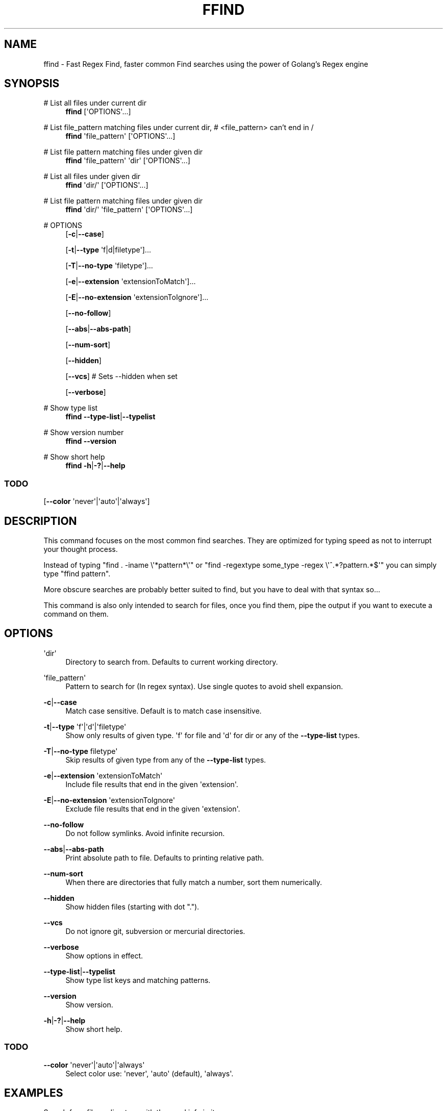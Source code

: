 '\" t
.\"     Title: ffind
.\"    Author: David Gamba, davidgamba at gmail.com
.\" Generator: Asciidoctor 1.5.5
.\"      Date: 2017-07-23
.\"    Manual: \ \&
.\"    Source: \ \&
.\"  Language: English
.\"
.TH "FFIND" "1" "2017-07-23" "\ \&" "\ \&"
.ie \n(.g .ds Aq \(aq
.el       .ds Aq '
.ss \n[.ss] 0
.nh
.ad l
.de URL
\\$2 \(laURL: \\$1 \(ra\\$3
..
.if \n[.g] .mso www.tmac
.LINKSTYLE blue R < >
.SH "NAME"
ffind \- Fast Regex Find, faster common Find searches using the power of Golang’s Regex engine
.SH "SYNOPSIS"
.sp
# List all files under current dir
.RS 4
\fBffind\fP [\(aqOPTIONS\(aq...]
.RE
.sp
# List file_pattern matching files under current dir, # <file_pattern> can\(cqt end in /
.RS 4
\fBffind\fP \(aqfile_pattern\(aq [\(aqOPTIONS\(aq...]
.RE
.sp
# List file pattern matching files under given dir
.RS 4
\fBffind\fP \(aqfile_pattern\(aq \(aqdir\(aq [\(aqOPTIONS\(aq...]
.RE
.sp
# List all files under given dir
.RS 4
\fBffind\fP \(aqdir/\(aq [\(aqOPTIONS\(aq...]
.RE
.sp
# List file pattern matching files under given dir
.RS 4
\fBffind\fP \(aqdir/\(aq \(aqfile_pattern\(aq [\(aqOPTIONS\(aq...]
.RE
.sp
# OPTIONS
.RS 4
[\fB\-c\fP|\fB\-\-case\fP]
.sp
[\fB\-t\fP|\fB\-\-type\fP \(aqf|d|filetype\(aq]...
.sp
[\fB\-T\fP|\fB\-\-no\-type\fP \(aqfiletype\(aq]...
.sp
[\fB\-e\fP|\fB\-\-extension\fP \(aqextensionToMatch\(aq]...
.sp
[\fB\-E\fP|\fB\-\-no\-extension\fP \(aqextensionToIgnore\(aq]...
.sp
[\fB\-\-no\-follow\fP]
.sp
[\fB\-\-abs\fP|\fB\-\-abs\-path\fP]
.sp
[\fB\-\-num\-sort\fP]
.sp
[\fB\-\-hidden\fP]
.sp
[\fB\-\-vcs\fP] # Sets \-\-hidden when set
.sp
[\fB\-\-verbose\fP]
.RE
.sp
# Show type list
.RS 4
\fBffind\fP \fB\-\-type\-list\fP|\fB\-\-typelist\fP
.RE
.sp
# Show version number
.RS 4
\fBffind\fP \fB\-\-version\fP
.RE
.sp
# Show short help
.RS 4
\fBffind\fP \fB\-h\fP|\fB\-?\fP|\fB\-\-help\fP
.RE
.SS "TODO"
.sp
[\fB\-\-color\fP \(aqnever\(aq|\(aqauto\(aq|\(aqalways\(aq]
.SH "DESCRIPTION"
.sp
This command focuses on the most common find searches.
They are optimized for typing speed as not to interrupt your thought process.
.sp
Instead of typing "find . \-iname \(rs\(aq*pattern*\(rs\(aq" or "find \-regextype some_type \-regex \(rs\(aq^.*?pattern.*$\(aq" you can simply type "ffind pattern".
.sp
More obscure searches are probably better suited to find, but you have to deal with that syntax so...
.sp
This command is also only intended to search for files, once you find them, pipe the output if you want to execute a command on them.
.SH "OPTIONS"
.sp
\(aqdir\(aq
.RS 4
Directory to search from.
Defaults to current working directory.
.RE
.sp
\(aqfile_pattern\(aq
.RS 4
Pattern to search for (In regex syntax).
Use single quotes to avoid shell expansion.
.RE
.sp
\fB\-c\fP|\fB\-\-case\fP
.RS 4
Match case sensitive.
Default is to match case insensitive.
.RE
.sp
\fB\-t\fP|\fB\-\-type\fP \(aqf\(aq|\(aqd\(aq|\(aqfiletype\(aq
.RS 4
Show only results of given type.
\(aqf\(aq for file and \(aqd\(aq for dir or any of the \fB\-\-type\-list\fP types.
.RE
.sp
\fB\-T\fP|\fB\-\-no\-type\fP filetype\(aq
.RS 4
Skip results of given type from any of the \fB\-\-type\-list\fP types.
.RE
.sp
\fB\-e\fP|\fB\-\-extension\fP \(aqextensionToMatch\(aq
.RS 4
Include file results that end in the given \(aqextension\(aq.
.RE
.sp
\fB\-E\fP|\fB\-\-no\-extension\fP \(aqextensionToIgnore\(aq
.RS 4
Exclude file results that end in the given \(aqextension\(aq.
.RE
.sp
\fB\-\-no\-follow\fP
.RS 4
Do not follow symlinks.
Avoid infinite recursion.
.RE
.sp
\fB\-\-abs\fP|\fB\-\-abs\-path\fP
.RS 4
Print absolute path to file.
Defaults to printing relative path.
.RE
.sp
\fB\-\-num\-sort\fP
.RS 4
When there are directories that fully match a number, sort them numerically.
.RE
.sp
\fB\-\-hidden\fP
.RS 4
Show hidden files (starting with dot ".").
.RE
.sp
\fB\-\-vcs\fP
.RS 4
Do not ignore git, subversion or mercurial directories.
.RE
.sp
\fB\-\-verbose\fP
.RS 4
Show options in effect.
.RE
.sp
\fB\-\-type\-list\fP|\fB\-\-typelist\fP
.RS 4
Show type list keys and matching patterns.
.RE
.sp
\fB\-\-version\fP
.RS 4
Show version.
.RE
.sp
\fB\-h\fP|\fB\-?\fP|\fB\-\-help\fP
.RS 4
Show short help.
.RE
.SS "TODO"
.sp
\fB\-\-color\fP \(aqnever\(aq|\(aqauto\(aq|\(aqalways\(aq
.RS 4
Select color use: \(aqnever\(aq, \(aqauto\(aq (default), \(aqalways\(aq.
.RE
.SH "EXAMPLES"
.sp
Search for a file or directory with the word info in its name
.RS 4
ffind info
.RE
.sp
Search for a file with the word info in its filename
.RS 4
ffind info \-t f
.RE
.sp
Search for a directory with the word info in its dirname
.RS 4
ffind info \-t d
.RE
.sp
Search in your home dir for a file or directory with the word info in its name
.RS 4
ffind info \(aq~\(aq
.RE
.SH "ROADMAP"
.sp
Limit depth option
.RS 4
Might need to add this for large projects.
.RE
.sp
Parallel execution
.RS 4
Will not return sorted results but will speed up response.
.RE
.sp
Version Sort
.RS 4
Only numerical sort is implemented (the whole filename is a number).
Look into providing version sort for filenames.
.RE
.SH "VERSION"
.sp
0.4
.SH "SOURCE CODE"
.sp
github: \c
.URL "https://github.com/DavidGamba/ffind" "" ""
.SH "LICENSE"
.sp
This file is part of ffind.
.sp
Copyright \(co 2017  David Gamba Rios
.sp
This Source Code Form is subject to the terms of the Mozilla Public
License, v. 2.0. If a copy of the MPL was not distributed with this
file, You can obtain one at \c
.URL "http://mozilla.org/MPL/2.0/" "" "."
.SH "AUTHOR(S)"
.sp
\fBDavid Gamba, davidgamba at gmail.com\fP
.RS 4
Author(s).
.RE